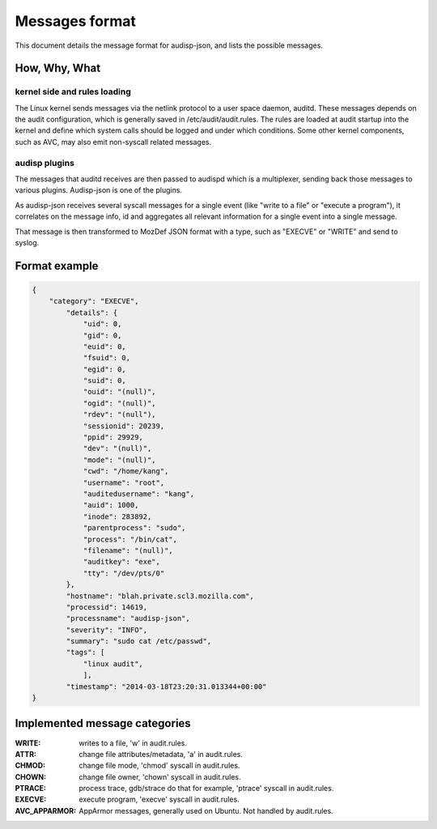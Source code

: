 ===============
Messages format
===============

This document details the message format for audisp-json, and lists the possible
messages.

How, Why, What
--------------

kernel side and rules loading
~~~~~~~~~~~~~~~~~~~~~~~~~~~~~
The Linux kernel sends messages via the netlink protocol to a user space
daemon, auditd.  These messages depends on the audit configuration, which is
generally saved in /etc/audit/audit.rules.  The rules are loaded at audit
startup into the kernel and define which system calls should be logged and
under which conditions.
Some other kernel components, such as AVC, may also emit non-syscall related messages.

audisp plugins
~~~~~~~~~~~~~~
The messages that auditd receives are then passed to audispd which is a
multiplexer, sending back those messages to various plugins.
Audisp-json is one of the plugins.

As audisp-json receives several syscall messages for a single event (like "write
to a file" or "execute a program"), it correlates on the message info, id and
aggregates all relevant information for a single event into a single message.

That message is then transformed to MozDef JSON format with a type, such as "EXECVE" or
"WRITE" and send to syslog.

Format example
--------------

.. code::

    {
        "category": "EXECVE",
            "details": {
                "uid": 0,
                "gid": 0,
                "euid": 0,
                "fsuid": 0,
                "egid": 0,
                "suid": 0,
                "ouid": "(null)",
                "ogid": "(null)",
                "rdev": "(null"),
                "sessionid": 20239,
                "ppid": 29929,
                "dev": "(null)",
                "mode": "(null)",
                "cwd": "/home/kang",
                "username": "root",
                "auditedusername": "kang",
                "auid": 1000,
                "inode": 283892,
                "parentprocess": "sudo",
                "process": "/bin/cat",
                "filename": "(null)",
                "auditkey": "exe",
                "tty": "/dev/pts/0"
            },
            "hostname": "blah.private.scl3.mozilla.com",
            "processid": 14619,
            "processname": "audisp-json",
            "severity": "INFO",
            "summary": "sudo cat /etc/passwd",
            "tags": [
                "linux audit",
                ],
            "timestamp": "2014-03-18T23:20:31.013344+00:00"
    }

Implemented message categories
------------------------------

:WRITE: writes to a file, 'w' in audit.rules.
:ATTR: change file attributes/metadata, 'a' in audit.rules.
:CHMOD: change file mode, 'chmod' syscall in audit.rules.
:CHOWN: change file owner, 'chown' syscall in audit.rules.
:PTRACE: process trace, gdb/strace do that for example, 'ptrace' syscall in audit.rules.
:EXECVE: execute program, 'execve' syscall in audit.rules.
:AVC_APPARMOR: AppArmor messages, generally used on Ubuntu. Not handled by audit.rules.
